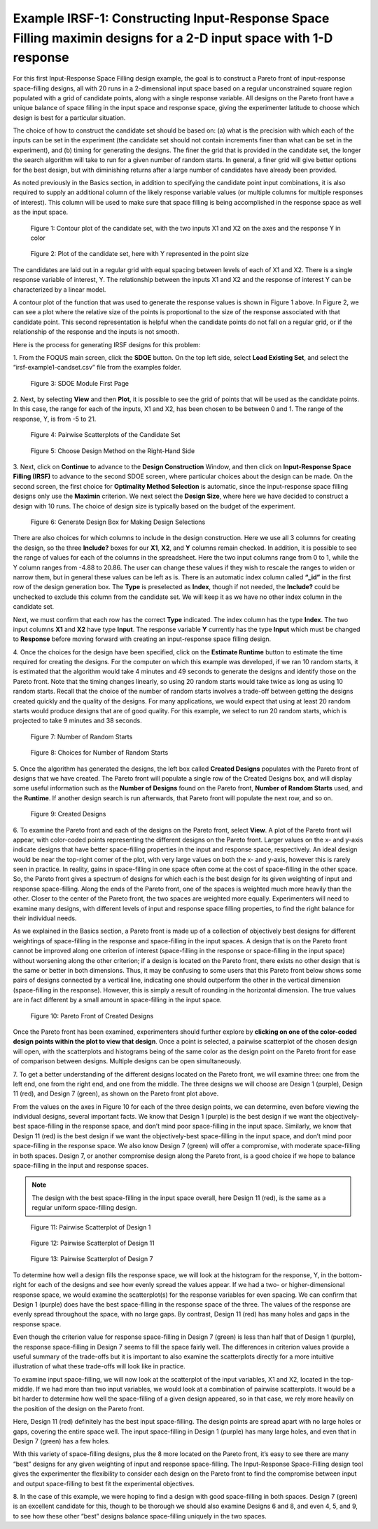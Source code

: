 Example IRSF-1: Constructing Input-Response Space Filling maximin designs for a 2-D input space with 1-D response
=================================================================================================================

For this first Input-Response Space Filling design example, the goal is to construct a Pareto front of input-response space-filling designs, all with 20 runs in a 2-dimensional input space based on a regular unconstrained square region populated with a grid of candidate points, along with a single response variable. All designs on the Pareto front have a unique balance of space filling in the input space and response space, giving the experimenter latitude to choose which design is best for a particular situation. 

The choice of how to construct the candidate set should be based on: (a) what is the precision with which each of the inputs can be set in the experiment (the candidate set should not contain increments finer than what can be set in the experiment), and (b) timing for generating the designs. The finer the grid that is provided in the candidate set, the longer the search algorithm will take to run for a given number of random starts. In general, a finer grid will give better options for the best design, but with diminishing returns after a large number of candidates have already been provided.

As noted previously in the Basics section, in addition to specifying the candidate point input combinations, it is also required to supply an additional column of the likely response variable values (or multiple columns for multiple responses of interest). This column will be used to make sure that space filling is being accomplished in the response space as well as the input space. 

.. figure:: figs/0101-irsf-contour-small.png
   :alt: Contour plot of Candidate Set
   :name: fig.irsf-contour-plot
   
   Figure 1: Contour plot of the candidate set, with the two inputs X1 and X2 on the axes and the response Y in color

.. figure:: figs/0102-irsf-pointsizeplot-small.png
   :alt: Contour plot of Candidate Set
   :name: fig.irsf-pointsizeplot
   
   Figure 2: Plot of the candidate set, here with Y represented in the point size


The candidates are laid out in a regular grid with equal spacing between levels of each of X1 and X2. There is a single response variable of interest, Y. The relationship between the inputs X1 and X2 and the response of interest Y can be characterized by a linear model.

A contour plot of the function that was used to generate the response values is shown in Figure 1 above. In Figure 2, we can see a plot where the relative size of the points is proportional to the size of the response associated with that candidate point. This second representation is helpful when the candidate points do not fall on a regular grid, or if the relationship of the response and the inputs is not smooth. 

Here is the process for generating IRSF designs for this problem:

1.
From the FOQUS main screen, click the **SDOE** button. On the top left side, select **Load Existing Set**, and select the “irsf-example1-candset.csv” file from the examples folder.

.. figure:: figs/irsf-e101-firstpage.png
   :alt: SDOE First Page
   :name: fig.irsf-e101-firstpage
   
   Figure 3: SDOE Module First Page

2. 
Next, by selecting **View** and then **Plot**, it is possible to see the grid of points that will be used as the candidate points. In this case, the range for each of the inputs, X1 and X2, has been chosen to be between 0 and 1. The range of the response, Y, is from -5 to 21. 

.. figure:: figs/irsf-e120-viewcandset.png
   :alt: SDOE First Page
   :name: fig.irsf-e120-viewcandset
   
   Figure 4: Pairwise Scatterplots of the Candidate Set

.. figure:: figs/irsf-e102-dcboxselected.png
   :alt: SDOE First Page With Right-hand Size
   :name: fig.irsf-e102-dcboxselected
   
   Figure 5: Choose Design Method on the Right-Hand Side
   
3. 
Next, click on **Continue** to advance to the **Design Construction** Window, and then click on **Input-Response Space Filling (IRSF)** to advance to the second SDOE screen, where particular choices about the design can be made. On the second screen, the first choice for **Optimality Method Selection** is automatic, since the input-response space filling designs only use the **Maximin** criterion. We next select the **Design Size**, where here we have decided to construct a design with 10 runs. The choice of design size is typically based on the budget of the experiment.

.. figure:: figs/irsf-e131-designchoices.png
   :alt: SDOE Design Choices
   :name: fig.irsf-e131-designchoices
   
   Figure 6: Generate Design Box for Making Design Selections

There are also choices for which columns to include in the design construction. Here we use all 3 columns for creating the design, so the three **Include?** boxes for our **X1**, **X2**, and **Y** columns remain checked. In addition, it is possible to see the range of values for each of the columns in the spreadsheet. Here the two input columns range from 0 to 1, while the Y column ranges from -4.88 to 20.86. The user can change these values if they wish to rescale the ranges to widen or narrow them, but in general these values can be left as is. There is an automatic index column called **“_id”** in the first row of the design generation box. The **Type** is preselected as **Index**, though if not needed, the **Include?** could be unchecked to exclude this column from the candidate set. We will keep it as we have no other index column in the candidate set. 

Next, we must confirm that each row has the correct **Type** indicated. The index column has the type **Index**. The two input columns **X1** and **X2** have type **Input**. The response variable **Y** currently has the type **Input** which must be changed to **Response** before moving forward with creating an input-response space filling design. 

4. 
Once the choices for the design have been specified, click on the **Estimate Runtime** button to estimate the time required for creating the designs. For the computer on which this example was developed, if we ran 10 random starts, it is estimated that the algorithm would take 4 minutes and 49 seconds to generate the designs and identify those on the Pareto front. Note that the timing changes linearly, so using 20 random starts would take twice as long as using 10 random starts. Recall that the choice of the number of random starts involves a trade-off between getting the designs created quickly and the quality of the designs. For many applications, we would expect that using at least 20 random starts would produce designs that are of good quality. For this example, we select to run 20 random starts, which is projected to take 9 minutes and 38 seconds. 

.. figure:: figs/irsf-e133-nrsbox.png
   :alt: Number of Random Starts Box
   :name: fig.irsf-e133-nrsbox
   
   Figure 7: Number of Random Starts

.. figure:: figs/irsf-e132-nrschoices.png
   :alt: Number of Random Start Choices
   :name: fig.irsf-e132-nrschoices
   
   Figure 8: Choices for Number of Random Starts

5. 
Once the algorithm has generated the designs, the left box called **Created Designs** populates with the Pareto front of designs that we have created. The Pareto front will populate a single row of the Created Designs box, and will display some useful information such as the **Number of Designs** found on the Pareto front, **Number of Random Starts** used, and the **Runtime**. If another design search is run afterwards, that Pareto front will populate the next row, and so on.  

.. figure:: figs/irsf-e134-createddesign.png
   :alt: Created Design
   :name: fig.irsf-e134-createddesign
   
   Figure 9: Created Designs

6. 
To examine the Pareto front and each of the designs on the Pareto front, select **View**. A plot of the Pareto front will appear, with color-coded points representing the different designs on the Pareto front. Larger values on the x- and y-axis indicate designs that have better space-filling properties in the input and response space, respectively. An ideal design would be near the top-right corner of the plot, with very large values on both the x- and y-axis, however this is rarely seen in practice. In reality, gains in space-filling in one space often come at the cost of space-filling in the other space. So, the Pareto front gives a spectrum of designs for which each is the best design for its given weighting of input and response space-filling. Along the ends of the Pareto front, one of the spaces is weighted much more heavily than the other. Closer to the center of the Pareto front, the two spaces are weighted more equally. Experimenters will need to examine many designs, with different levels of input and response space filling properties, to find the right balance for their individual needs.

As we explained in the Basics section, a Pareto front is made up of a collection of objectively best designs for different weightings of space-filling in the response and space-filling in the input spaces. A design that is on the Pareto front cannot be improved along one criterion of interest (space-filling in the response or space-filling in the input space) without worsening along the other criterion; if a design is located on the Pareto front, there exists no other design that is the same or better in both dimensions. Thus, it may be confusing to some users that this Pareto front below shows some pairs of designs connected by a vertical line, indicating one should outperform the other in the vertical dimension (space-filling in the response). However, this is simply a result of rounding in the horizontal dimension. The true values are in fact different by a small amount in space-filling in the input space.   

.. figure:: figs/irsf-e135-paretofront.png
   :alt: Pareto Front
   :name: fig.irsf-e135-paretofront
   
   Figure 10: Pareto Front of Created Designs

Once the Pareto front has been examined, experimenters should further explore by **clicking on one of the color-coded design points within the plot to view that design**. Once a point is selected, a pairwise scatterplot of the chosen design will open, with the scatterplots and histograms being of the same color as the design point on the Pareto front for ease of comparison between designs. Multiple designs can be open simultaneously. 

7. 
To get a better understanding of the different designs located on the Pareto front, we will examine three: one from the left end, one from the right end, and one from the middle. The three designs we will choose are Design 1 (purple), Design 11 (red), and Design 7 (green), as shown on the Pareto front plot above. 

From the values on the axes in Figure 10 for each of the three design points, we can determine, even before viewing the individual designs, several important facts. We know that Design 1 (purple) is the best design if we want the objectively-best space-filling in the response space, and don’t mind poor space-filling in the input space. Similarly, we know that Design 11 (red) is the best design if we want the objectively-best space-filling in the input space, and don’t mind poor space-filling in the response space. We also know Design 7 (green) will offer a compromise, with moderate space-filling in both spaces. Design 7, or another compromise design along the Pareto front, is a good choice if we hope to balance space-filling in the input and response spaces. 

.. note:: 
   The design with the best space-filling in the input space overall, here Design 11 (red), is the same as a regular uniform space-filling design. 

.. figure:: figs/irsf-e136-design1purple.png
   :alt: Design 1 Purple
   :name: fig.irsf-e136-design1purple
   
   Figure 11: Pairwise Scatterplot of Design 1

.. figure:: figs/irsf-e136-design11red.png
   :alt: Design 11 Red
   :name: fig.irsf-e136-design11red
   
   Figure 12: Pairwise Scatterplot of Design 11
   
.. figure:: figs/irsf-e136-design7lime.png
   :alt: Design 7 Lime
   :name: fig.irsf-e136-design7lime
   
   Figure 13: Pairwise Scatterplot of Design 7

To determine how well a design fills the response space, we will look at the histogram for the response, Y, in the bottom-right for each of the designs and see how evenly spread the values appear. If we had a two- or higher-dimensional response space, we would examine the scatterplot(s) for the response variables for even spacing. We can confirm that Design 1 (purple) does have the best space-filling in the response space of the three. The values of the response are evenly spread throughout the space, with no large gaps. By contrast, Design 11 (red) has many holes and gaps in the response space.

Even though the criterion value for response space-filling in Design 7 (green) is less than half that of Design 1 (purple), the response space-filling in Design 7 seems to fill the space fairly well. The differences in criterion values provide a useful summary of the trade-offs but it is important to also examine the scatterplots directly for a more intuitive illustration of what these trade-offs will look like in practice. 

To examine input space-filling, we will now look at the scatterplot of the input variables, X1 and X2, located in the top-middle. If we had more than two input variables, we would look at a combination of pairwise scatterplots. It would be a bit harder to determine how well the space-filling of a given design appeared, so in that case, we rely more heavily on the position of the design on the Pareto front. 

Here, Design 11 (red) definitely has the best input space-filling. The design points are spread apart with no large holes or gaps, covering the entire space well. The input space-filling in Design 1 (purple) has many large holes, and even that in Design 7 (green) has a few holes. 

With this variety of space-filling designs, plus the 8 more located on the Pareto front, it’s easy to see there are many “best” designs for any given weighting of input and response space-filling. The Input-Response Space-Filling design tool gives the experimenter the flexibility to consider each design on the Pareto front to find the compromise between input and output space-filling to best fit the experimental objectives.

8. 
In the case of this example, we were hoping to find a design with good space-filling in both spaces. Design 7 (green) is an excellent candidate for this, though to be thorough we should also examine Designs 6 and 8, and even 4, 5, and 9, to see how these other “best” designs balance space-filling uniquely in the two spaces. 
